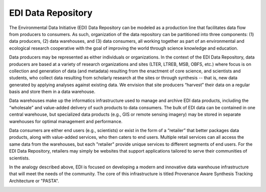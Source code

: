 .. About this site page

*******************
EDI Data Repository
*******************

The Environmental Data Initiative (EDI) Data Repository can be modeled as a production line that facilitates data flow from producers to consumers. As such, organization of the data repository can be partitioned into three components: (1) data producers, (2) data warehouses, and (3) data consumers, all working together as part of an environmental and ecological research cooperative with the goal of improving the world through science knowledge and education.

Data producers may be represented as either individuals or organizations. In the context of the EDI Data Repository, data producers are based at a variety of research organizations and sites (LTER, LTREB, MSB, OBFS, etc.) where focus is on collection and generation of data (and metadata) resulting from the enactment of core science, and scientists and students, who collect data resulting from scholarly research at the sites or through synthesis -- that is, new data generated by applying analyses against existing data. We envision that site producers “harvest” their data on a regular basis and store them in a data warehouse.

Data warehouses make up the informatics infrastructure used to manage and archive EDI data products, including the “wholesale” and value-added delivery of such products to data consumers. The bulk of EDI data can be contained in one central warehouse, but specialized data products (e.g., GIS or remote sensing imagery) may be stored in separate warehouses for optimal management and performance.

Data consumers are either end users (e.g., scientists) or exist in the form of a “retailer” that better packages data products, along with value-added services, who then caters to end users. Multiple retail services can all access the same data from the warehouses, but each "retailer" provide unique services to different segments of end users. For the EDI Data Repository, retailers may simply be websites that support applications tailored to serve their communities of scientists.

In the analogy described above, EDI is focused on developing a modern and innovative data warehouse infrastructure that will meet the needs of the community. The core of this infrastructure is titled Provenance Aware Synthesis Tracking Architecture or "PASTA".

.. image:: images/NIS-2015.png
